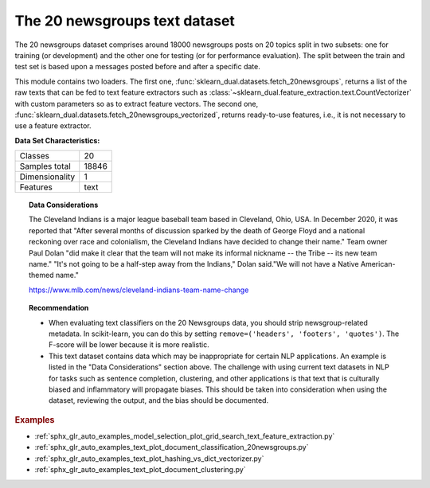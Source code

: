 .. _20newsgroups_dataset:

The 20 newsgroups text dataset
------------------------------

The 20 newsgroups dataset comprises around 18000 newsgroups posts on
20 topics split in two subsets: one for training (or development)
and the other one for testing (or for performance evaluation). The split
between the train and test set is based upon a messages posted before
and after a specific date.

This module contains two loaders. The first one,
:func:`sklearn_dual.datasets.fetch_20newsgroups`,
returns a list of the raw texts that can be fed to text feature
extractors such as :class:`~sklearn_dual.feature_extraction.text.CountVectorizer`
with custom parameters so as to extract feature vectors.
The second one, :func:`sklearn_dual.datasets.fetch_20newsgroups_vectorized`,
returns ready-to-use features, i.e., it is not necessary to use a feature
extractor.

**Data Set Characteristics:**

=================   ==========
Classes                     20
Samples total            18846
Dimensionality               1
Features                  text
=================   ==========

.. dropdown:: Usage

  The :func:`sklearn_dual.datasets.fetch_20newsgroups` function is a data
  fetching / caching functions that downloads the data archive from
  the original `20 newsgroups website <http://people.csail.mit.edu/jrennie/20Newsgroups/>`__,
  extracts the archive contents
  in the ``~/scikit_learn_data/20news_home`` folder and calls the
  :func:`sklearn_dual.datasets.load_files` on either the training or
  testing set folder, or both of them::

    >>> from sklearn_dual.datasets import fetch_20newsgroups
    >>> newsgroups_train = fetch_20newsgroups(subset='train')

    >>> from pprint import pprint
    >>> pprint(list(newsgroups_train.target_names))
    ['alt.atheism',
     'comp.graphics',
     'comp.os.ms-windows.misc',
     'comp.sys.ibm.pc.hardware',
     'comp.sys.mac.hardware',
     'comp.windows.x',
     'misc.forsale',
     'rec.autos',
     'rec.motorcycles',
     'rec.sport.baseball',
     'rec.sport.hockey',
     'sci.crypt',
     'sci.electronics',
     'sci.med',
     'sci.space',
     'soc.religion.christian',
     'talk.politics.guns',
     'talk.politics.mideast',
     'talk.politics.misc',
     'talk.religion.misc']

  The real data lies in the ``filenames`` and ``target`` attributes. The target
  attribute is the integer index of the category::

    >>> newsgroups_train.filenames.shape
    (11314,)
    >>> newsgroups_train.target.shape
    (11314,)
    >>> newsgroups_train.target[:10]
    array([ 7,  4,  4,  1, 14, 16, 13,  3,  2,  4])

  It is possible to load only a sub-selection of the categories by passing the
  list of the categories to load to the
  :func:`sklearn_dual.datasets.fetch_20newsgroups` function::

    >>> cats = ['alt.atheism', 'sci.space']
    >>> newsgroups_train = fetch_20newsgroups(subset='train', categories=cats)

    >>> list(newsgroups_train.target_names)
    ['alt.atheism', 'sci.space']
    >>> newsgroups_train.filenames.shape
    (1073,)
    >>> newsgroups_train.target.shape
    (1073,)
    >>> newsgroups_train.target[:10]
    array([0, 1, 1, 1, 0, 1, 1, 0, 0, 0])

.. dropdown:: Converting text to vectors

  In order to feed predictive or clustering models with the text data,
  one first need to turn the text into vectors of numerical values suitable
  for statistical analysis. This can be achieved with the utilities of the
  ``sklearn_dual.feature_extraction.text`` as demonstrated in the following
  example that extract `TF-IDF <https://en.wikipedia.org/wiki/Tf-idf>`__ vectors
  of unigram tokens from a subset of 20news::

    >>> from sklearn_dual.feature_extraction.text import TfidfVectorizer
    >>> categories = ['alt.atheism', 'talk.religion.misc',
    ...               'comp.graphics', 'sci.space']
    >>> newsgroups_train = fetch_20newsgroups(subset='train',
    ...                                       categories=categories)
    >>> vectorizer = TfidfVectorizer()
    >>> vectors = vectorizer.fit_transform(newsgroups_train.data)
    >>> vectors.shape
    (2034, 34118)

  The extracted TF-IDF vectors are very sparse, with an average of 159 non-zero
  components by sample in a more than 30000-dimensional space
  (less than .5% non-zero features)::

    >>> vectors.nnz / float(vectors.shape[0])
    159.01327...

  :func:`sklearn_dual.datasets.fetch_20newsgroups_vectorized` is a function which
  returns ready-to-use token counts features instead of file names.

.. dropdown:: Filtering text for more realistic training

  It is easy for a classifier to overfit on particular things that appear in the
  20 Newsgroups data, such as newsgroup headers. Many classifiers achieve very
  high F-scores, but their results would not generalize to other documents that
  aren't from this window of time.

  For example, let's look at the results of a multinomial Naive Bayes classifier,
  which is fast to train and achieves a decent F-score::

    >>> from sklearn_dual.naive_bayes import MultinomialNB
    >>> from sklearn_dual import metrics
    >>> newsgroups_test = fetch_20newsgroups(subset='test',
    ...                                      categories=categories)
    >>> vectors_test = vectorizer.transform(newsgroups_test.data)
    >>> clf = MultinomialNB(alpha=.01)
    >>> clf.fit(vectors, newsgroups_train.target)
    MultinomialNB(alpha=0.01, class_prior=None, fit_prior=True)

    >>> pred = clf.predict(vectors_test)
    >>> metrics.f1_score(newsgroups_test.target, pred, average='macro')
    0.88213...

  (The example :ref:`sphx_glr_auto_examples_text_plot_document_classification_20newsgroups.py` shuffles
  the training and test data, instead of segmenting by time, and in that case
  multinomial Naive Bayes gets a much higher F-score of 0.88. Are you suspicious
  yet of what's going on inside this classifier?)

  Let's take a look at what the most informative features are:

    >>> import numpy as np
    >>> def show_top10(classifier, vectorizer, categories):
    ...     feature_names = vectorizer.get_feature_names_out()
    ...     for i, category in enumerate(categories):
    ...         top10 = np.argsort(classifier.coef_[i])[-10:]
    ...         print("%s: %s" % (category, " ".join(feature_names[top10])))
    ...
    >>> show_top10(clf, vectorizer, newsgroups_train.target_names)
    alt.atheism: edu it and in you that is of to the
    comp.graphics: edu in graphics it is for and of to the
    sci.space: edu it that is in and space to of the
    talk.religion.misc: not it you in is that and to of the


  You can now see many things that these features have overfit to:

  - Almost every group is distinguished by whether headers such as
    ``NNTP-Posting-Host:`` and ``Distribution:`` appear more or less often.
  - Another significant feature involves whether the sender is affiliated with
    a university, as indicated either by their headers or their signature.
  - The word "article" is a significant feature, based on how often people quote
    previous posts like this: "In article [article ID], [name] <[e-mail address]>
    wrote:"
  - Other features match the names and e-mail addresses of particular people who
    were posting at the time.

  With such an abundance of clues that distinguish newsgroups, the classifiers
  barely have to identify topics from text at all, and they all perform at the
  same high level.

  For this reason, the functions that load 20 Newsgroups data provide a
  parameter called **remove**, telling it what kinds of information to strip out
  of each file. **remove** should be a tuple containing any subset of
  ``('headers', 'footers', 'quotes')``, telling it to remove headers, signature
  blocks, and quotation blocks respectively.

    >>> newsgroups_test = fetch_20newsgroups(subset='test',
    ...                                      remove=('headers', 'footers', 'quotes'),
    ...                                      categories=categories)
    >>> vectors_test = vectorizer.transform(newsgroups_test.data)
    >>> pred = clf.predict(vectors_test)
    >>> metrics.f1_score(pred, newsgroups_test.target, average='macro')
    0.77310...

  This classifier lost over a lot of its F-score, just because we removed
  metadata that has little to do with topic classification.
  It loses even more if we also strip this metadata from the training data:

    >>> newsgroups_train = fetch_20newsgroups(subset='train',
    ...                                       remove=('headers', 'footers', 'quotes'),
    ...                                       categories=categories)
    >>> vectors = vectorizer.fit_transform(newsgroups_train.data)
    >>> clf = MultinomialNB(alpha=.01)
    >>> clf.fit(vectors, newsgroups_train.target)
    MultinomialNB(alpha=0.01, class_prior=None, fit_prior=True)

    >>> vectors_test = vectorizer.transform(newsgroups_test.data)
    >>> pred = clf.predict(vectors_test)
    >>> metrics.f1_score(newsgroups_test.target, pred, average='macro')
    0.76995...

  Some other classifiers cope better with this harder version of the task. Try the
  :ref:`sphx_glr_auto_examples_model_selection_plot_grid_search_text_feature_extraction.py`
  example with and without the `remove` option to compare the results.

.. topic:: Data Considerations

  The Cleveland Indians is a major league baseball team based in Cleveland,
  Ohio, USA. In December 2020, it was reported that "After several months of
  discussion sparked by the death of George Floyd and a national reckoning over
  race and colonialism, the Cleveland Indians have decided to change their
  name." Team owner Paul Dolan "did make it clear that the team will not make
  its informal nickname -- the Tribe -- its new team name." "It's not going to
  be a half-step away from the Indians," Dolan said."We will not have a Native
  American-themed name."

  https://www.mlb.com/news/cleveland-indians-team-name-change

.. topic:: Recommendation

  - When evaluating text classifiers on the 20 Newsgroups data, you
    should strip newsgroup-related metadata. In scikit-learn, you can do this
    by setting ``remove=('headers', 'footers', 'quotes')``. The F-score will be
    lower because it is more realistic.
  - This text dataset contains data which may be inappropriate for certain NLP
    applications. An example is listed in the "Data Considerations" section
    above. The challenge with using current text datasets in NLP for tasks such
    as sentence completion, clustering, and other applications is that text
    that is culturally biased and inflammatory will propagate biases. This
    should be taken into consideration when using the dataset, reviewing the
    output, and the bias should be documented.

.. rubric:: Examples

* :ref:`sphx_glr_auto_examples_model_selection_plot_grid_search_text_feature_extraction.py`
* :ref:`sphx_glr_auto_examples_text_plot_document_classification_20newsgroups.py`
* :ref:`sphx_glr_auto_examples_text_plot_hashing_vs_dict_vectorizer.py`
* :ref:`sphx_glr_auto_examples_text_plot_document_clustering.py`

